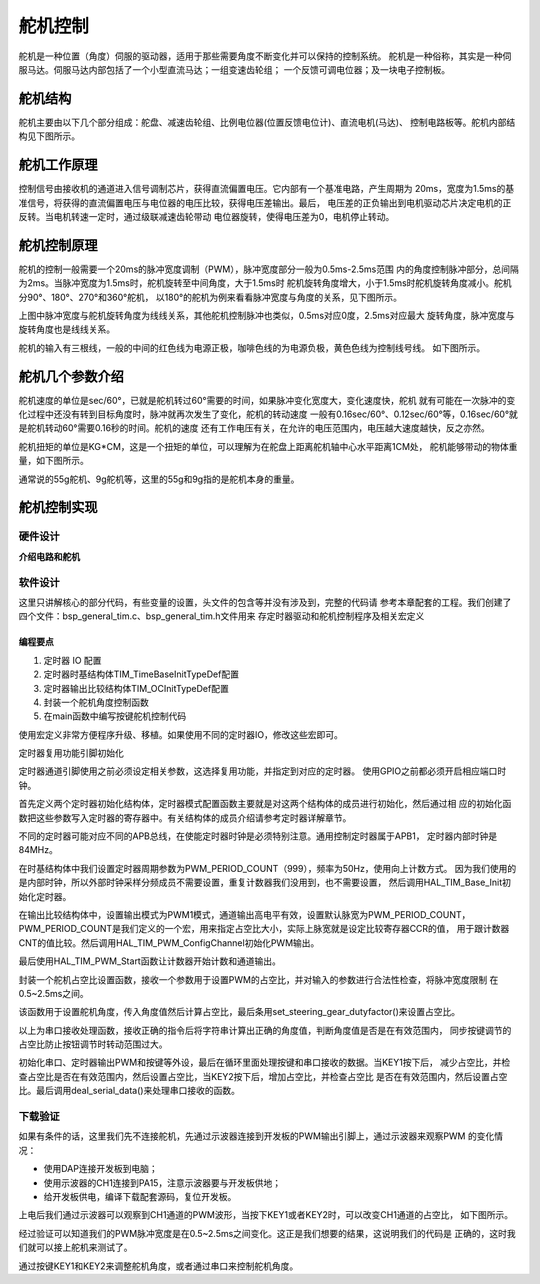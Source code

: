 .. vim: syntax=rst

舵机控制
==========================================

舵机是一种位置（角度）伺服的驱动器，适用于那些需要角度不断变化并可以保持的控制系统。
舵机是一种俗称，其实是一种伺服马达。伺服马达内部包括了一个小型直流马达；一组变速齿轮组；
一个反馈可调电位器；及一块电子控制板。

舵机结构
------------------------------------------

舵机主要由以下几个部分组成：舵盘、减速齿轮组、比例电位器(位置反馈电位计)、直流电机(马达)、
控制电路板等。舵机内部结构见下图所示。

.. image:: ../media/steering_gear_diagram.jpg
   :align: center
   :alt: 舵机结构解析图

舵机工作原理
------------------------------------------

控制信号由接收机的通道进入信号调制芯片，获得直流偏置电压。它内部有一个基准电路，产生周期为
20ms，宽度为1.5ms的基准信号，将获得的直流偏置电压与电位器的电压比较，获得电压差输出。最后，
电压差的正负输出到电机驱动芯片决定电机的正反转。当电机转速一定时，通过级联减速齿轮带动
电位器旋转，使得电压差为0，电机停止转动。

.. image:: ../media/steering_gear_control_flow_chart.png
   :align: center
   :alt: 舵机内部控制流程

舵机控制原理
------------------------------------------

舵机的控制一般需要一个20ms的脉冲宽度调制（PWM），脉冲宽度部分一般为0.5ms-2.5ms范围
内的角度控制脉冲部分，总间隔为2ms。当脉冲宽度为1.5ms时，舵机旋转至中间角度，大于1.5ms时
舵机旋转角度增大，小于1.5ms时舵机旋转角度减小。舵机分90°、180°、270°和360°舵机，
以180°的舵机为例来看看脉冲宽度与角度的关系，见下图所示。

.. image:: ../media/steering_gear_angle_control.png
   :align: center
   :alt: 脉冲宽度与角度的关系

上图中脉冲宽度与舵机旋转角度为线线关系，其他舵机控制脉冲也类似，0.5ms对应0度，2.5ms对应最大
旋转角度，脉冲宽度与旋转角度也是线线关系。

舵机的输入有三根线，一般的中间的红色线为电源正极，咖啡色线的为电源负极，黄色色线为控制线号线。
如下图所示。

.. image:: ../media/steering_gear_line.png
   :align: center
   :alt: 舵机控制线

舵机几个参数介绍
------------------------------------------

舵机速度的单位是sec/60°，已就是舵机转过60°需要的时间，如果脉冲变化宽度大，变化速度快，舵机
就有可能在一次脉冲的变化过程中还没有转到目标角度时，脉冲就再次发生了变化，舵机的转动速度
一般有0.16sec/60°、0.12sec/60°等，0.16sec/60°就是舵机转动60°需要0.16秒的时间。舵机的速度
还有工作电压有关，在允许的电压范围内，电压越大速度越快，反之亦然。

舵机扭矩的单位是KG*CM，这是一个扭矩的单位，可以理解为在舵盘上距离舵机轴中心水平距离1CM处，
舵机能够带动的物体重量，如下图所示。

.. image:: ../media/steering_gear_torsion.jpg
   :align: center
   :alt: 舵机扭力单位示意图

通常说的55g舵机、9g舵机等，这里的55g和9g指的是舵机本身的重量。

舵机控制实现
-----------------------------------

硬件设计
^^^^^^^^^^^^^^^^^^^^^^^^^^^^^^^^^

**介绍电路和舵机**

软件设计
^^^^^^^^^^^^^^^^^^^^^^^^^^^^^^^^^

这里只讲解核心的部分代码，有些变量的设置，头文件的包含等并没有涉及到，完整的代码请
参考本章配套的工程。我们创建了四个文件：bsp_general_tim.c、bsp_general_tim.h文件用来
存定时器驱动和舵机控制程序及相关宏定义

编程要点
"""""""""""""""""

(1) 定时器 IO 配置

(2) 定时器时基结构体TIM_TimeBaseInitTypeDef配置

(3) 定时器输出比较结构体TIM_OCInitTypeDef配置

(4) 封装一个舵机角度控制函数

(5) 在main函数中编写按键舵机控制代码

.. code-block:: c
    :caption: 定时器复用功能引脚初始化
    :linenos:

    /*宏定义*/
    #define GENERAL_TIM                        	TIM2
    #define GENERAL_TIM_GPIO_AF                 GPIO_AF1_TIM2
    #define GENERAL_TIM_CLK_ENABLE()            __TIM2_CLK_ENABLE()

    #define PWM_CHANNEL_1                       TIM_CHANNEL_1
    //#define PWM_CHANNEL_2                       TIM_CHANNEL_2
    //#define PWM_CHANNEL_3                       TIM_CHANNEL_3
    //#define PWM_CHANNEL_4                       TIM_CHANNEL_4

    /* 累计 TIM_Period个后产生一个更新或者中断*/		
    /* 当定时器从0计数到PWM_PERIOD_COUNT，即为PWM_PERIOD_COUNT+1次，为一个定时周期 */
    #define PWM_PERIOD_COUNT     999

    /* 通用控制定时器时钟源TIMxCLK = HCLK/2=84MHz */
    /* 设定定时器频率为=TIMxCLK/(PWM_PRESCALER_COUNT+1) */
    #define PWM_PRESCALER_COUNT     1679

    /*PWM引脚*/
    #define GENERAL_TIM_CH1_GPIO_PORT           GPIOA
    #define GENERAL_TIM_CH1_PIN                 GPIO_PIN_15

    //#define GENERAL_TIM_CH2_GPIO_PORT           GPIOB
    //#define GENERAL_TIM_CH2_PIN                 GPIO_PIN_3

    //#define GENERAL_TIM_CH3_GPIO_PORT           GPIOB
    //#define GENERAL_TIM_CH3_PIN                 GPIO_PIN_10

    //#define GENERAL_TIM_CH4_GPIO_PORT           GPIOB
    //#define GENERAL_TIM_CH4_PIN                 GPIO_PIN_11

使用宏定义非常方便程序升级、移植。如果使用不同的定时器IO，修改这些宏即可。

定时器复用功能引脚初始化

.. code-block:: c
    :caption: 定时器复用功能引脚初始化
    :linenos:

    static void TIMx_GPIO_Config(void) 
    {
      GPIO_InitTypeDef GPIO_InitStruct;
      
      /* 定时器通道功能引脚端口时钟使能 */
      
      __HAL_RCC_GPIOA_CLK_ENABLE();
      
      /* 定时器通道1功能引脚IO初始化 */
      /*设置输出类型*/
      GPIO_InitStruct.Mode = GPIO_MODE_AF_PP;
      /*设置引脚速率 */ 
      GPIO_InitStruct.Speed = GPIO_SPEED_FREQ_HIGH;
      /*设置复用*/
      GPIO_InitStruct.Alternate = GENERAL_TIM_GPIO_AF;
      
      /*选择要控制的GPIO引脚*/	
      GPIO_InitStruct.Pin = GENERAL_TIM_CH1_PIN;
      /*调用库函数，使用上面配置的GPIO_InitStructure初始化GPIO*/
      HAL_GPIO_Init(GENERAL_TIM_CH1_GPIO_PORT, &GPIO_InitStruct);
    }

定时器通道引脚使用之前必须设定相关参数，这选择复用功能，并指定到对应的定时器。
使用GPIO之前都必须开启相应端口时钟。

.. code-block:: c
    :caption: 定时器模式配置
    :linenos:

    TIM_HandleTypeDef  TIM_TimeBaseStructure;
    static void TIM_PWMOUTPUT_Config(void)
    {
      TIM_OC_InitTypeDef  TIM_OCInitStructure;  
      
      /*使能定时器*/
      GENERAL_TIM_CLK_ENABLE();
      
      TIM_TimeBaseStructure.Instance = GENERAL_TIM;
      /* 累计 TIM_Period个后产生一个更新或者中断*/		
      //当定时器从0计数到PWM_PERIOD_COUNT，即为PWM_PERIOD_COUNT+1次，为一个定时周期
      TIM_TimeBaseStructure.Init.Period = PWM_PERIOD_COUNT;
      // 通用控制定时器时钟源TIMxCLK = HCLK/2=84MHz 
      // 设定定时器频率为=TIMxCLK/(PWM_PRESCALER_COUNT+1)
      TIM_TimeBaseStructure.Init.Prescaler = PWM_PRESCALER_COUNT;	
      
      /*计数方式*/
      TIM_TimeBaseStructure.Init.CounterMode = TIM_COUNTERMODE_UP;
      /*采样时钟分频*/
      TIM_TimeBaseStructure.Init.ClockDivision=TIM_CLOCKDIVISION_DIV1;
      /*初始化定时器*/
      HAL_TIM_Base_Init(&TIM_TimeBaseStructure);
      
      /*PWM模式配置*/
      TIM_OCInitStructure.OCMode = TIM_OCMODE_PWM1;      // 配置为PWM模式1
      TIM_OCInitStructure.Pulse = 0.5/20.0*PWM_PERIOD_COUNT;    // 默认占空比
      TIM_OCInitStructure.OCFastMode = TIM_OCFAST_DISABLE;
      /*当定时器计数值小于CCR1_Val时为高电平*/
      TIM_OCInitStructure.OCPolarity = TIM_OCPOLARITY_HIGH;	
      
      /*配置PWM通道*/
      HAL_TIM_PWM_ConfigChannel(&TIM_TimeBaseStructure, &TIM_OCInitStructure, PWM_CHANNEL_1);
      /*开始输出PWM*/
      HAL_TIM_PWM_Start(&TIM_TimeBaseStructure,PWM_CHANNEL_1);
    }

首先定义两个定时器初始化结构体，定时器模式配置函数主要就是对这两个结构体的成员进行初始化，然后通过相
应的初始化函数把这些参数写入定时器的寄存器中。有关结构体的成员介绍请参考定时器详解章节。

不同的定时器可能对应不同的APB总线，在使能定时器时钟是必须特别注意。通用控制定时器属于APB1，
定时器内部时钟是84MHz。

在时基结构体中我们设置定时器周期参数为PWM_PERIOD_COUNT（999），频率为50Hz，使用向上计数方式。
因为我们使用的是内部时钟，所以外部时钟采样分频成员不需要设置，重复计数器我们没用到，也不需要设置，
然后调用HAL_TIM_Base_Init初始化定时器。

在输出比较结构体中，设置输出模式为PWM1模式，通道输出高电平有效，设置默认脉宽为PWM_PERIOD_COUNT，
PWM_PERIOD_COUNT是我们定义的一个宏，用来指定占空比大小，实际上脉宽就是设定比较寄存器CCR的值，
用于跟计数器CNT的值比较。然后调用HAL_TIM_PWM_ConfigChannel初始化PWM输出。

最后使用HAL_TIM_PWM_Start函数让计数器开始计数和通道输出。

.. code-block:: c
    :caption: 设置定时器占空比
    :linenos:

    void set_steering_gear_dutyfactor(uint16_t dutyfactor)
    {
      #if 1
      {
        /* 对超过范围的占空比进行边界处理 */
        dutyfactor = 0.5/20.0*PWM_PERIOD_COUNT > dutyfactor ? 0.5/20.0*PWM_PERIOD_COUNT : dutyfactor;
        dutyfactor = 2.5/20.0*PWM_PERIOD_COUNT < dutyfactor ? 2.5/20.0*PWM_PERIOD_COUNT : dutyfactor;
      }
      #endif
      
      TIM2_SetPWM_pulse(PWM_CHANNEL_1, dutyfactor);
    }

封装一个舵机占空比设置函数，接收一个参数用于设置PWM的占空比，并对输入的参数进行合法性检查，将脉冲宽度限制
在0.5~2.5ms之间。

.. code-block:: c
    :caption: 设置舵机角度
    :linenos:

    void set_steering_gear_angle(uint16_t angle_temp)
    {
      angle_temp = (0.5 + angle_temp / 180.0 * (2.5 - 0.5)) / 20.0 * PWM_PERIOD_COUNT;    // 计算角度对应的占空比
      
      set_steering_gear_dutyfactor(angle_temp);    // 设置占空比
    }

该函数用于设置舵机角度，传入角度值然后计算占空比，最后条用set_steering_gear_dutyfactor()来设置占空比。

.. code-block:: c
    :caption: 串口控制
    :linenos:

    void deal_serial_data(void)
    {
      int angle_temp=0;
      
      //接收到正确的指令才为1
      char okCmd = 0;

      //检查是否接收到指令
      if(receive_cmd == 1)
      {
        if(UART_RxBuffer[0] == 'a' || UART_RxBuffer[0] == 'A')
        {
          //设置速度
          if(UART_RxBuffer[1] == ' ')
          {
            angle_temp = atoi((char const *)UART_RxBuffer+2);
            if(angle_temp>=0 && angle_temp <= 180)
            {
              printf("\n\r角度: %d\n\r", angle_temp);
              angle_temp = (0.5 + angle_temp / 180.0 * (2.5 - 0.5)) / 20.0 * PWM_PERIOD_COUNT;
              ChannelPulse = angle_temp;    // 同步按键控制的比较值
              set_steering_gear_angle(angle_temp);

              okCmd = 1;
            }
          }
        }
        else if(UART_RxBuffer[0] == '?')
        {
          //打印帮助命令
          show_help();
          okCmd = 1;
        }
        //如果指令有无则打印帮助命令
        if(okCmd != 1)
        {
          printf("\n\r 输入有误，请重新输入...\n\r");
          show_help();
        }

        //清空串口接收缓冲数组
        receive_cmd = 0;
        uart_FlushRxBuffer();

      }
    }

以上为串口接收处理函数，接收正确的指令后将字符串计算出正确的角度值，判断角度值是否是在有效范围内，
同步按键调节的占空比防止按钮调节时转动范围过大。

.. code-block:: c
    :caption: main函数
    :linenos:

    int main(void) 
    {
      /* HAL 库初始化 */
      HAL_Init();
      
      /* 初始化系统时钟为168MHz */
      SystemClock_Config();
      
      /* 初始化按键GPIO */
      Key_GPIO_Config();
      
      /* 初始化串口 */
      DEBUG_USART_Config();

      /* 通用定时器初始化并配置PWM输出功能 */
      TIMx_Configuration();
      
      printf("野火舵机控制实验\r\n");

      show_help();
      
      while(1)
      {
        /* 处理数据 */
        if (Key_Scan(KEY1_GPIO_PORT, KEY1_PIN) == KEY_ON)
        {
          ChannelPulse -= 10;    // 减少占空比
          
          ChannelPulse = 0.5/20.0*PWM_PERIOD_COUNT > ChannelPulse ? 0.5/20.0*PWM_PERIOD_COUNT : ChannelPulse;    // 检查占空比的合法性
          
          set_steering_gear_dutyfactor(ChannelPulse);    // 设置占空比
        }
        
        /* 处理数据 */
        if (Key_Scan(KEY2_GPIO_PORT, KEY2_PIN) == KEY_ON)
        {
          ChannelPulse += 10;    // 增加占空比
          
          ChannelPulse = (2.5/20.0*PWM_PERIOD_COUNT) < ChannelPulse ? (2.5/20.0*PWM_PERIOD_COUNT) : ChannelPulse;    // 检查占空比的合法性
          
          set_steering_gear_dutyfactor(ChannelPulse);    // 设置占空比
        }
        
        /* 串口处理 */
        deal_serial_data();
      }
    }

初始化串口、定时器输出PWM和按键等外设，最后在循环里面处理按键和串口接收的数据。当KEY1按下后，
减少占空比，并检查占空比是否在有效范围内，然后设置占空比，当KEY2按下后，增加占空比，并检查占空比
是否在有效范围内，然后设置占空比。最后调用deal_serial_data()来处理串口接收的函数。

下载验证
^^^^^^^^^^^^^^^^^^^^^^^^^^^^^^^^^

如果有条件的话，这里我们先不连接舵机，先通过示波器连接到开发板的PWM输出引脚上，通过示波器来观察PWM
的变化情况：

- 使用DAP连接开发板到电脑；
- 使用示波器的CH1连接到PA15，注意示波器要与开发板供地；
- 给开发板供电，编译下载配套源码，复位开发板。

上电后我们通过示波器可以观察到CH1通道的PWM波形，当按下KEY1或者KEY2时，可以改变CH1通道的占空比，
如下图所示。

.. image:: ../media/steering_gear_waveform.jpg
   :align: center
   :alt: 示波器观察PWM输出情况

经过验证可以知道我们的PWM脉冲宽度是在0.5~2.5ms之间变化。这正是我们想要的结果，这说明我们的代码是
正确的，这时我们就可以接上舵机来测试了。

通过按键KEY1和KEY2来调整舵机角度，或者通过串口来控制舵机角度。